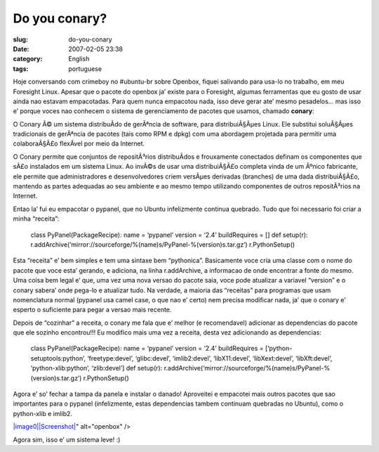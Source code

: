 Do you conary?
##############
:slug: do-you-conary
:date: 2007-02-05 23:38
:category: English
:tags: portuguese

Hoje conversando com crimeboy no #ubuntu-br sobre Openbox, fiquei
salivando para usa-lo no trabalho, em meu Foresight Linux. Apesar que o
pacote do openbox ja’ existe para o Foresight, algumas ferramentas que
eu gosto de usar ainda nao estavam empacotadas. Para quem nunca
empacotou nada, isso deve gerar ate’ mesmo pesadelos… mas isso e’ porque
voces nao conhecem o sistema de gerenciamento de pacotes que usamos,
chamado **conary**:

O Conary Ã© um sistema distribuÃ­do de gerÃªncia de software, para
distribuiÃ§Ãµes Linux. Ele substitui soluÃ§Ãµes tradicionais de
gerÃªncia de pacotes (tais como RPM e dpkg) com uma abordagem projetada
para permitir uma colaboraÃ§Ã£o flexÃ­vel por meio da Internet.

O Conary permite que conjuntos de repositÃ³rios distribuÃ­dos e
frouxamente conectados definam os componentes que sÃ£o instalados em um
sistema Linux. Ao invÃ©s de usar uma distribuiÃ§Ã£o completa vinda de um
Ãºnico fabricante, ele permite que administradores e desenvolvedores
criem versÃµes derivadas (branches) de uma dada distribuiÃ§Ã£o, mantendo
as partes adequadas ao seu ambiente e ao mesmo tempo utilizando
componentes de outros repositÃ³rios na Internet.

Entao la’ fui eu empacotar o pypanel, que no Ubuntu infelizmente
continua quebrado. Tudo que foi necessario foi criar a minha “receita”:

    class PyPanel(PackageRecipe): name = ‘pypanel’ version = ‘2.4’
    buildRequires = [] def setup(r):
    r.addArchive(‘mirror://sourceforge/%(name)s/PyPanel-%(version)s.tar.gz’)
    r.PythonSetup()

Esta “receita” e’ bem simples e tem uma sintaxe bem “pythonica”.
Basicamente voce cria uma classe com o nome do pacote que voce esta’
gerando, e adiciona, na linha r.addArchive, a informacao de onde
encontrar a fonte do mesmo. Uma coisa bem legal e’ que, uma vez uma nova
versao do pacote saia, voce pode atualizar a variavel “version” e o
conary sabera’ onde pega-lo e atualizar tudo. Na verdade, a maioria das
“receitas” para programas que usam nomenclatura normal (pypanel usa
camel case, o que nao e’ certo) nem precisa modificar nada, ja’ que o
conary e’ esperto o suficiente para pegar a versao mais recente.

Depois de “cozinhar” a receita, o conary me fala que e’ melhor (e
recomendavel) adicionar as dependencias do pacote que ele sozinho
encontrou!!! Eu modifico mais uma vez a receita, desta vez adicionando
as dependencias:

    class PyPanel(PackageRecipe): name = ‘pypanel’ version = ‘2.4’
    buildRequires = [‘python-setuptools:python’, ‘freetype:devel’,
    ‘glibc:devel’, ‘imlib2:devel’, ‘libX11:devel’, ‘libXext:devel’,
    ‘libXft:devel’, ‘python-xlib:python’, ‘zlib:devel’] def setup(r):
    r.addArchive(‘mirror://sourceforge/%(name)s/PyPanel-%(version)s.tar.gz’)
    r.PythonSetup()

Agora e’ so’ fechar a tampa da panela e instalar o danado! Aproveitei e
empacotei mais outros pacotes que sao importantes para o pypanel
(infelizmente, estas dependencias tambem continuam quebradas no Ubuntu),
como o python-xlib e imlib2.

`|image0|\ |Screenshot| <http://farm1.static.flickr.com/135/380964427_ece56744b7_b.jpg>`__"
alt="openbox" />

Agora sim, isso e’ um sistema leve! :)

.. |image0| image:: <a%20href=
.. |Screenshot| image:: http://farm1.static.flickr.com/135/380964427_ece56744b7.jpg
